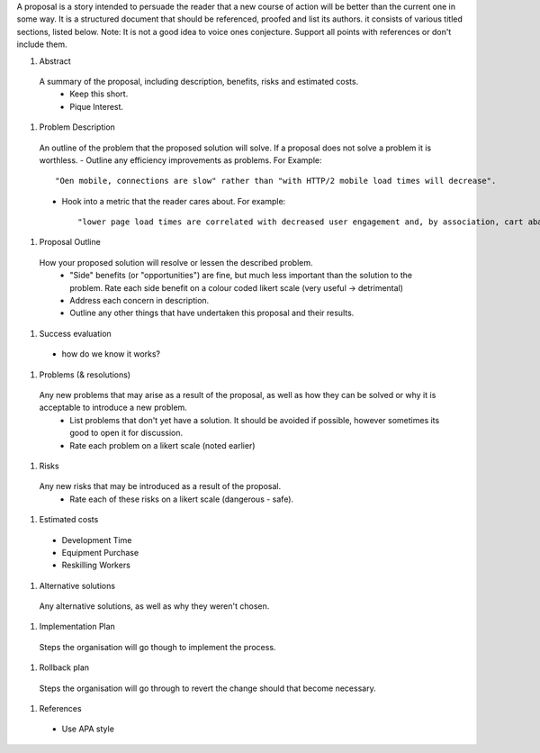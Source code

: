 A proposal is a story intended to persuade the reader that a new course of action will be better than the current one in some way. It is a structured document that should be referenced, proofed and list its authors. it consists of various titled sections, listed below. Note: It is not a good idea to voice ones conjecture. Support all points with references or don't include them. 

#. Abstract
  A summary of the proposal, including description, benefits, risks and estimated costs.
    - Keep this short. 
    - Pique Interest.
  
#. Problem Description
  An outline of the problem that the proposed solution will solve. If a proposal does not solve a problem it is worthless. 
  - Outline any efficiency improvements as problems. For Example::
      
      "Oen mobile, connections are slow" rather than "with HTTP/2 mobile load times will decrease".
      
  - Hook into a metric that the reader cares about. For example::
  
      "lower page load times are correlated with decreased user engagement and, by association, cart abandonment"
  
#. Proposal Outline
  How your proposed solution will resolve or lessen the described problem. 
    - "Side" benefits (or "opportunities") are fine, but much less important than the solution to the problem. Rate each side benefit on a colour coded likert scale (very useful -> detrimental)
    - Address each concern in description.
    - Outline any other things that have undertaken this proposal and their results.
  
#. Success evaluation
  - how do we know it works?
#. Problems (& resolutions)
  Any new problems that may arise as a result of the proposal, as well as how they can be solved or why it is acceptable to introduce a new problem.
    - List problems that don't yet have a solution. It should be avoided if possible, however sometimes its good to open it for discussion.
    - Rate each problem on a likert scale (noted earlier)
    
#. Risks
  Any new risks that may be introduced as a result of the proposal. 
    - Rate each of these risks on a likert scale (dangerous - safe).
  
#. Estimated costs
  - Development Time
  - Equipment Purchase 
  - Reskilling Workers

#. Alternative solutions
  Any alternative solutions, as well as why they weren't chosen. 
  
#. Implementation Plan 
  Steps the organisation will go though to implement the process.
  
#. Rollback plan
  Steps the organisation will go through to revert the change should that become necessary.
  
#. References
  - Use APA style
